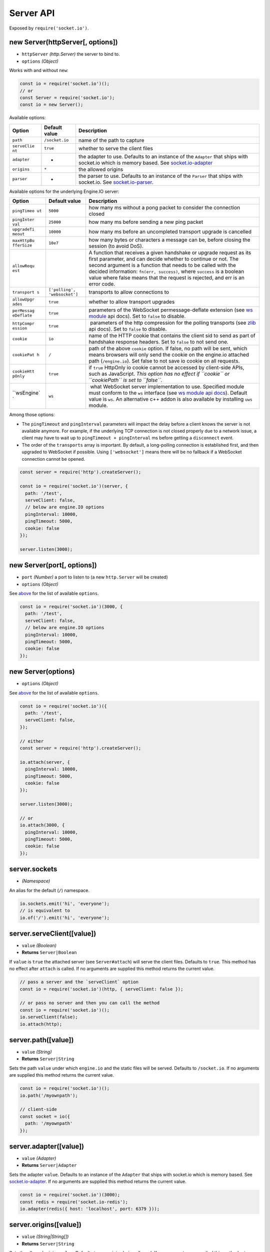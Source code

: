 Server API
===============

Exposed by ``require('socket.io')``.

new Server(httpServer[, options])
---------------------------------

-  ``httpServer`` *(http.Server)* the server to bind to.
-  ``options`` *(Object)*

Works with and without ``new``:

.. code:: js

   const io = require('socket.io')();
   // or
   const Server = require('socket.io');
   const io = new Server();

Available options:

+-------------+------------------------------+-------------------------+
| Option      | Default value                | Description             |
+=============+==============================+=========================+
| ``path``    | ``/socket.io``               | name of the path to     |
|             |                              | capture                 |
+-------------+------------------------------+-------------------------+
| ``serveClie | ``true``                     | whether to serve the    |
| nt``        |                              | client files            |
+-------------+------------------------------+-------------------------+
| ``adapter`` | -                            | the adapter to use.     |
|             |                              | Defaults to an instance |
|             |                              | of the ``Adapter`` that |
|             |                              | ships with socket.io    |
|             |                              | which is memory based.  |
|             |                              | See                     |
|             |                              | `socket.io-adapter <htt |
|             |                              | ps://github.com/socketi |
|             |                              | o/socket.io-adapter>`__ |
+-------------+------------------------------+-------------------------+
| ``origins`` | ``*``                        | the allowed origins     |
+-------------+------------------------------+-------------------------+
| ``parser``  | -                            | the parser to use.      |
|             |                              | Defaults to an instance |
|             |                              | of the ``Parser`` that  |
|             |                              | ships with socket.io.   |
|             |                              | See                     |
|             |                              | `socket.io-parser <http |
|             |                              | s://github.com/socketio |
|             |                              | /socket.io-parser>`__.  |
+-------------+------------------------------+-------------------------+

Available options for the underlying Engine.IO server:

+-------------+------------------------------+-------------------------+
| Option      | Default value                | Description             |
+=============+==============================+=========================+
| ``pingTimeo | ``5000``                     | how many ms without a   |
| ut``        |                              | pong packet to consider |
|             |                              | the connection closed   |
+-------------+------------------------------+-------------------------+
| ``pingInter | ``25000``                    | how many ms before      |
| val``       |                              | sending a new ping      |
|             |                              | packet                  |
+-------------+------------------------------+-------------------------+
| ``upgradeTi | ``10000``                    | how many ms before an   |
| meout``     |                              | uncompleted transport   |
|             |                              | upgrade is cancelled    |
+-------------+------------------------------+-------------------------+
| ``maxHttpBu | ``10e7``                     | how many bytes or       |
| fferSize``  |                              | characters a message    |
|             |                              | can be, before closing  |
|             |                              | the session (to avoid   |
|             |                              | DoS).                   |
+-------------+------------------------------+-------------------------+
| ``allowRequ |                              | A function that         |
| est``       |                              | receives a given        |
|             |                              | handshake or upgrade    |
|             |                              | request as its first    |
|             |                              | parameter, and can      |
|             |                              | decide whether to       |
|             |                              | continue or not. The    |
|             |                              | second argument is a    |
|             |                              | function that needs to  |
|             |                              | be called with the      |
|             |                              | decided information:    |
|             |                              | ``fn(err, success)``,   |
|             |                              | where ``success`` is a  |
|             |                              | boolean value where     |
|             |                              | false means that the    |
|             |                              | request is rejected,    |
|             |                              | and err is an error     |
|             |                              | code.                   |
+-------------+------------------------------+-------------------------+
| ``transport | ``['polling', 'websocket']`` | transports to allow     |
| s``         |                              | connections to          |
+-------------+------------------------------+-------------------------+
| ``allowUpgr | ``true``                     | whether to allow        |
| ades``      |                              | transport upgrades      |
+-------------+------------------------------+-------------------------+
| ``perMessag | ``true``                     | parameters of the       |
| eDeflate``  |                              | WebSocket               |
|             |                              | permessage-deflate      |
|             |                              | extension (see `ws      |
|             |                              | module <https://github. |
|             |                              | com/einaros/ws>`__      |
|             |                              | api docs). Set to       |
|             |                              | ``false`` to disable.   |
+-------------+------------------------------+-------------------------+
| ``httpCompr | ``true``                     |  parameters of the http |
| ession``    |                              | compression for the     |
|             |                              | polling transports (see |
|             |                              | `zlib <http://nodejs.or |
|             |                              | g/api/zlib.html#zlib_op |
|             |                              | tions>`__               |
|             |                              | api docs). Set to       |
|             |                              | ``false`` to disable.   |
+-------------+------------------------------+-------------------------+
| ``cookie``  | ``io``                       | name of the HTTP cookie |
|             |                              | that contains the       |
|             |                              | client sid to send as   |
|             |                              | part of handshake       |
|             |                              | response headers. Set   |
|             |                              | to ``false`` to not     |
|             |                              | send one.               |
+-------------+------------------------------+-------------------------+
| ``cookiePat | ``/``                        | path of the above       |
| h``         |                              | ``cookie`` option. If   |
|             |                              | false, no path will be  |
|             |                              | sent, which means       |
|             |                              | browsers will only send |
|             |                              | the cookie on the       |
|             |                              | engine.io attached path |
|             |                              | (``/engine.io``). Set   |
|             |                              | false to not save io    |
|             |                              | cookie on all requests. |
+-------------+------------------------------+-------------------------+
| ``cookieHtt | ``true``                     | if ``true`` HttpOnly io |
| pOnly``     |                              | cookie cannot be        |
|             |                              | accessed by client-side |
|             |                              | APIs, such as           |
|             |                              | JavaScript. *This       |
|             |                              | option has no effect if |
|             |                              | ``cookie`` or           |
|             |                              | ``cookiePath`` is set   |
|             |                              | to ``false``.*          |
+-------------+------------------------------+-------------------------+
| ``wsEngine` | ``ws``                       |  what WebSocket server  |
| `           |                              | implementation to use.  |
|             |                              | Specified module must   |
|             |                              | conform to the ``ws``   |
|             |                              | interface (see `ws      |
|             |                              | module api              |
|             |                              | docs <https://github.co |
|             |                              | m/websockets/ws/blob/ma |
|             |                              | ster/doc/ws.md>`__).    |
|             |                              | Default value is        |
|             |                              | ``ws``. An alternative  |
|             |                              | c++ addon is also       |
|             |                              | available by installing |
|             |                              | ``uws`` module.         |
+-------------+------------------------------+-------------------------+

Among those options:

-  The ``pingTimeout`` and ``pingInterval`` parameters will impact the
   delay before a client knows the server is not available anymore. For
   example, if the underlying TCP connection is not closed properly due
   to a network issue, a client may have to wait up to
   ``pingTimeout + pingInterval`` ms before getting a ``disconnect``
   event.

-  The order of the ``transports`` array is important. By default, a
   long-polling connection is established first, and then upgraded to
   WebSocket if possible. Using ``['websocket']`` means there will be no
   fallback if a WebSocket connection cannot be opened.

.. code:: js

   const server = require('http').createServer();

   const io = require('socket.io')(server, {
     path: '/test',
     serveClient: false,
     // below are engine.IO options
     pingInterval: 10000,
     pingTimeout: 5000,
     cookie: false
   });

   server.listen(3000);

new Server(port[, options])
---------------------------

-  ``port`` *(Number)* a port to listen to (a new ``http.Server`` will
   be created)
-  ``options`` *(Object)*

See `above <#new-Server-httpServer-options>`__ for the list of available
``options``.

.. code:: js

   const io = require('socket.io')(3000, {
     path: '/test',
     serveClient: false,
     // below are engine.IO options
     pingInterval: 10000,
     pingTimeout: 5000,
     cookie: false
   });

new Server(options)
-------------------

-  ``options`` *(Object)*

See `above <#new-Server-httpServer-options>`__ for the list of available
``options``.

.. code:: js

   const io = require('socket.io')({
     path: '/test',
     serveClient: false,
   });

   // either
   const server = require('http').createServer();

   io.attach(server, {
     pingInterval: 10000,
     pingTimeout: 5000,
     cookie: false
   });

   server.listen(3000);

   // or
   io.attach(3000, {
     pingInterval: 10000,
     pingTimeout: 5000,
     cookie: false
   });

server.sockets
--------------

-  *(Namespace)*

An alias for the default (``/``) namespace.

.. code:: js

   io.sockets.emit('hi', 'everyone');
   // is equivalent to
   io.of('/').emit('hi', 'everyone');

server.serveClient([value])
---------------------------

-  ``value`` *(Boolean)*
-  **Returns** ``Server|Boolean``

If ``value`` is ``true`` the attached server (see ``Server#attach``)
will serve the client files. Defaults to ``true``. This method has no
effect after ``attach`` is called. If no arguments are supplied this
method returns the current value.

.. code:: js

   // pass a server and the `serveClient` option
   const io = require('socket.io')(http, { serveClient: false });

   // or pass no server and then you can call the method
   const io = require('socket.io')();
   io.serveClient(false);
   io.attach(http);

server.path([value])
--------------------

-  ``value`` *(String)*
-  **Returns** ``Server|String``

Sets the path ``value`` under which ``engine.io`` and the static files
will be served. Defaults to ``/socket.io``. If no arguments are supplied
this method returns the current value.

.. code:: js

   const io = require('socket.io')();
   io.path('/myownpath');

   // client-side
   const socket = io({
     path: '/myownpath'
   });

server.adapter([value])
-----------------------

-  ``value`` *(Adapter)*
-  **Returns** ``Server|Adapter``

Sets the adapter ``value``. Defaults to an instance of the ``Adapter``
that ships with socket.io which is memory based. See
`socket.io-adapter <https://github.com/socketio/socket.io-adapter>`__.
If no arguments are supplied this method returns the current value.

.. code:: js

   const io = require('socket.io')(3000);
   const redis = require('socket.io-redis');
   io.adapter(redis({ host: 'localhost', port: 6379 }));

server.origins([value])
-----------------------

-  ``value`` *(String|String[])*
-  **Returns** ``Server|String``

Sets the allowed origins ``value``. Defaults to any origins being
allowed. If no arguments are supplied this method returns the current
value.

.. code:: js

   io.origins(['https://foo.example.com:443']);

server.origins(fn)
------------------

-  ``fn`` *(Function)*
-  **Returns** ``Server``

Provides a function taking two arguments ``origin:String`` and
``callback(error, success)``, where ``success`` is a boolean value
indicating whether origin is allowed or not. If ``success`` is set to
``false``, ``error`` must be provided as a string value that will be
appended to the server response, e.g. “Origin not allowed”.

**Potential drawbacks**: \* in some situations, when it is not possible
to determine ``origin`` it may have value of ``*`` \* As this function
will be executed for every request, it is advised to make this function
work as fast as possible \* If ``socket.io`` is used together with
``Express``, the CORS headers will be affected only for ``socket.io``
requests. For Express you can use
`cors <https://github.com/expressjs/cors>`__.

.. code:: js

   io.origins((origin, callback) => {
     if (origin !== 'https://foo.example.com') {
       return callback('origin not allowed', false);
     }
     callback(null, true);
   });

server.attach(httpServer[, options])
------------------------------------

-  ``httpServer`` *(http.Server)* the server to attach to
-  ``options`` *(Object)*

Attaches the ``Server`` to an engine.io instance on ``httpServer`` with
the supplied ``options`` (optionally).

server.attach(port[, options])
------------------------------

-  ``port`` *(Number)* the port to listen on
-  ``options`` *(Object)*

Attaches the ``Server`` to an engine.io instance on a new http.Server
with the supplied ``options`` (optionally).

server.listen(httpServer[, options])
------------------------------------

Synonym of `server.attach(httpServer[,
options]) <#server-attach-httpServer-options>`__.

server.listen(port[, options])
------------------------------

Synonym of `server.attach(port[,
options]) <#server-attach-port-options>`__.

server.bind(engine)
-------------------

-  ``engine`` *(engine.Server)*
-  **Returns** ``Server``

Advanced use only. Binds the server to a specific engine.io ``Server``
(or compatible API) instance.

server.onconnection(socket)
---------------------------

-  ``socket`` *(engine.Socket)*
-  **Returns** ``Server``

Advanced use only. Creates a new ``socket.io`` client from the incoming
engine.io (or compatible API) ``Socket``.

server.of(nsp)
--------------

-  ``nsp`` *(String|RegExp|Function)*
-  **Returns** ``Namespace``

Initializes and retrieves the given ``Namespace`` by its pathname
identifier ``nsp``. If the namespace was already initialized it returns
it immediately.

.. code:: js

   const adminNamespace = io.of('/admin');

A regex or a function can also be provided, in order to create namespace
in a dynamic way:

.. code:: js

   const dynamicNsp = io.of(/^\/dynamic-\d+$/).on('connect', (socket) => {
     const newNamespace = socket.nsp; // newNamespace.name === '/dynamic-101'

     // broadcast to all clients in the given sub-namespace
     newNamespace.emit('hello');
   });

   // client-side
   const socket = io('/dynamic-101');

   // broadcast to all clients in each sub-namespace
   dynamicNsp.emit('hello');

   // use a middleware for each sub-namespace
   dynamicNsp.use((socket, next) => { /* ... */ });

With a function:

.. code:: js

   io.of((name, query, next) => {
     next(null, checkToken(query.token));
   }).on('connect', (socket) => { /* ... */ });

server.close([callback])
------------------------

-  ``callback`` *(Function)*

Closes the socket.io server. The ``callback`` argument is optional and
will be called when all connections are closed.

.. code:: js

   const Server = require('socket.io');
   const PORT   = 3030;
   const server = require('http').Server();

   const io = Server(PORT);

   io.close(); // Close current server

   server.listen(PORT); // PORT is free to use

   io = Server(server);

server.engine.generateId
------------------------

Overwrites the default method to generate your custom socket id.

The function is called with a node request object
(``http.IncomingMessage``) as first parameter.

.. code:: js

   io.engine.generateId = (req) => {
     return "custom:id:" + custom_id++; // custom id must be unique
   }


